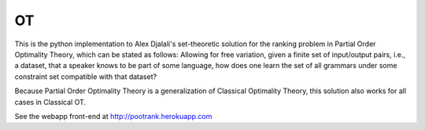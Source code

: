 ==
OT
==

This is the python implementation to Alex Djalali's set-theoretic solution for
the ranking problem in Partial Order Optimality Theory, which can be stated as
follows: Allowing for free variation, given a finite set of input/output pairs,
i.e., a dataset, that a speaker knows to be part of some language, how does one
learn the set of all grammars under some constraint set compatible with that
dataset?

Because Partial Order Optimality Theory is a generalization of Classical
Optimality Theory, this solution also works for all cases in Classical OT.

See the webapp front-end at http://pootrank.herokuapp.com
